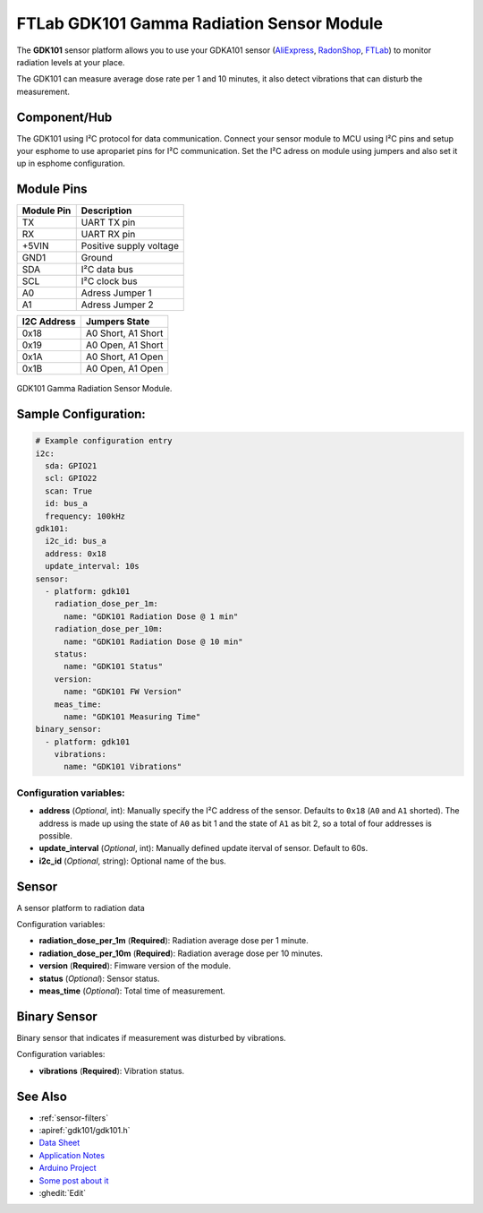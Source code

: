 FTLab GDK101 Gamma Radiation Sensor Module
==========================================

.. seo::
    :description: Instructions for setting up GDK101 Gamma Radiation Sensor Module
    :image: gdk101.jpg
    :keywords: gdk101

The **GDK101** sensor platform allows you to use your GDKA101 sensor
(`AliExpress`_, `RadonShop`_, `FTLab`_) to monitor radiation levels at your place.

The GDK101 can measure average dose rate per 1 and 10 minutes, it also detect vibrations that can disturb the measurement.

Component/Hub
-------------

The GDK101 using I²C protocol for data communication.
Connect your sensor module to MCU using I²C pins and setup your esphome to use apropariet pins for I²C communication.
Set the I²C adress on module using jumpers and also set it up in esphome configuration.

Module Pins
-----------

============  ===============================================================
 Module Pin   Description
============  ===============================================================
TX            UART TX pin
RX            UART RX pin
+5VIN         Positive supply voltage
GND1          Ground
SDA           I²C data bus
SCL           I²C clock bus

A0            Adress Jumper 1
A1            Adress Jumper 2
============  ===============================================================

============  ===============================================================
I2C Address   Jumpers State
============  ===============================================================
0x18          A0 Short, A1 Short
0x19          A0 Open,  A1 Short
0x1A          A0 Short, A1 Open
0x1B          A0 Open,  A1 Open
============  ===============================================================

.. figure:: images/gdk101.jpg
    :align: center
    :width: 50.0%

    GDK101 Gamma Radiation Sensor Module.

.. _AliExpress: https://pl.aliexpress.com/i/1005001299979570.html
.. _FTLab: http://allsmartlab.com/eng/294-2/
.. _RadonShop: https://www.radonshop.com/ftlab-gdk101-gamma-radiation-sensor-module-arduino


Sample Configuration:
---------------------


.. code-block:: yaml

    # Example configuration entry
    i2c:
      sda: GPIO21
      scl: GPIO22
      scan: True
      id: bus_a
      frequency: 100kHz
    gdk101:
      i2c_id: bus_a
      address: 0x18
      update_interval: 10s
    sensor:
      - platform: gdk101
        radiation_dose_per_1m:
          name: "GDK101 Radiation Dose @ 1 min"
        radiation_dose_per_10m:
          name: "GDK101 Radiation Dose @ 10 min"
        status:
          name: "GDK101 Status"
        version:
          name: "GDK101 FW Version"
        meas_time: 
          name: "GDK101 Measuring Time"
    binary_sensor:
      - platform: gdk101
        vibrations:
          name: "GDK101 Vibrations"
          

Configuration variables:
************************


- **address** (*Optional*, int): Manually specify the I²C address of
  the sensor. Defaults to ``0x18`` (``A0`` and ``A1`` shorted).
  The address is made up using the state of ``A0`` as bit 1 and the state of ``A1`` as bit 2, so a total of four addresses is possible.
- **update_interval** (*Optional*, int): Manually defined update iterval of sensor. Default to 60s.
- **i2c_id** (*Optional*, string): Optional name of the bus.

Sensor
------

A sensor platform to radiation data

Configuration variables:

- **radiation_dose_per_1m** (**Required**): Radiation average dose per 1 minute.
- **radiation_dose_per_10m** (**Required**): Radiation average dose per 10 minutes.
- **version** (**Required**): Fimware version of the module.
- **status** (*Optional*): Sensor status.
- **meas_time** (*Optional*): Total time of measurement.

Binary Sensor
-------------

Binary sensor that indicates if measurement was disturbed by vibrations.

Configuration variables:

-  **vibrations** (**Required**): Vibration status.


See Also
--------

- :ref:`sensor-filters`
- :apiref:`gdk101/gdk101.h`
- `Data Sheet <http://allsmartlab.com/eng/wp-content/uploads/sites/2/2017/01/GDK101datasheet_v1.6.pdf>`__
- `Application Notes <https://merona.blob.core.windows.net/radonftlab-web/GDK101.zip>`__
- `Arduino Project <https://github.com/r21m/Arduino-GDK101-gamma-sensor>`__
- `Some post about it <https://arduino.steamedu123.com/entry/GDK101-Radiation-Sensor>`__
- :ghedit:`Edit`
